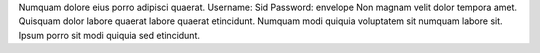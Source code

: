 Numquam dolore eius porro adipisci quaerat.
Username: Sid
Password: envelope
Non magnam velit dolor tempora amet.
Quisquam dolor labore quaerat labore quaerat etincidunt.
Numquam modi quiquia voluptatem sit numquam labore sit.
Ipsum porro sit modi quiquia sed etincidunt.
